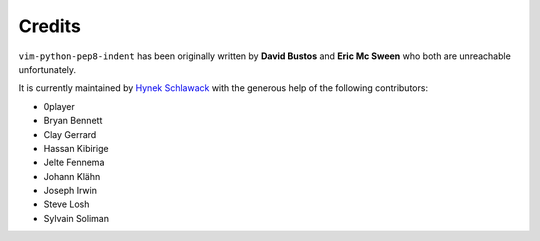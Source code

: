 Credits
=======

``vim-python-pep8-indent`` has been originally written by **David Bustos** and **Eric Mc Sween** who both are unreachable unfortunately.

It is currently maintained by `Hynek Schlawack <https://twitter.com/hynek>`_ with the generous help of the following contributors:

- 0player
- Bryan Bennett
- Clay Gerrard
- Hassan Kibirige
- Jelte Fennema
- Johann Klähn
- Joseph Irwin
- Steve Losh
- Sylvain Soliman
